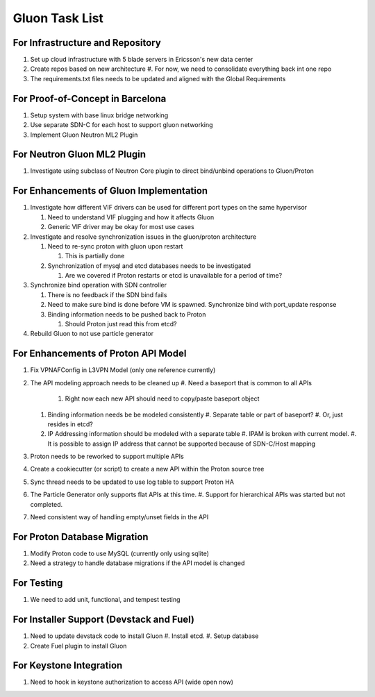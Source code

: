 ..
      Licensed under the Apache License, Version 2.0 (the "License"); you may
      not use this file except in compliance with the License. You may obtain
      a copy of the License at

          http://www.apache.org/licenses/LICENSE-2.0

      Unless required by applicable law or agreed to in writing, software
      distributed under the License is distributed on an "AS IS" BASIS, WITHOUT
      WARRANTIES OR CONDITIONS OF ANY KIND, either express or implied. See the
      License for the specific language governing permissions and limitations
      under the License.

===============
Gluon Task List
===============

---------------------------------
For Infrastructure and Repository
---------------------------------

#. Set up cloud infrastructure with 5 blade servers in Ericsson's new data center
#. Create repos based on new architecture
   #. For now, we need to consolidate everything back int one repo
#. The requirements.txt files needs to be updated and aligned with the Global Requirements

---------------------------------
For Proof-of-Concept in Barcelona
---------------------------------

#. Setup system with base linux bridge networking
#. Use separate SDN-C for each host to support gluon networking
#. Implement Gluon Neutron ML2 Plugin

----------------------------
For Neutron Gluon ML2 Plugin
----------------------------

#. Investigate using subclass of Neutron Core plugin to direct bind/unbind operations to Gluon/Proton

----------------------------------------
For Enhancements of Gluon Implementation
----------------------------------------

#. Investigate how different VIF drivers can be used for different port types on the same hypervisor

   #. Need to understand VIF plugging and how it affects Gluon
   #. Generic VIF driver may be okay for most use cases

#. Investigate and resolve synchronization issues in the gluon/proton architecture

   #. Need to re-sync proton with gluon upon restart

      #. This is partially done

   #. Synchronization of mysql and etcd databases needs to be investigated

      #. Are we covered if Proton restarts or etcd is unavailable for a period of time?

#. Synchronize bind operation with SDN controller

   #. There is no feedback if the SDN bind fails
   #. Need to make sure bind is done before VM is spawned. Synchronize bind with port_update response
   #. Binding information needs to be pushed back to Proton

      #. Should Proton just read this from etcd?

#. Rebuild Gluon to not use particle generator

------------------------------------
For Enhancements of Proton API Model
------------------------------------

#. Fix VPNAFConfig in L3VPN Model (only one reference currently)
#. The API modeling approach needs to be cleaned up
   #. Need a baseport that is common to all APIs
      #. Right now each new API should need to copy/paste baseport object
   #. Binding information needs be be modeled consistently
      #. Separate table or part of baseport?
      #. Or, just resides in etcd?
   #. IP Addressing information should be modeled with a separate table
      #. IPAM is broken with current model.
      #. It is possible to assign IP address that cannot be supported because of SDN-C/Host mapping
#. Proton needs to be reworked to support multiple APIs
#. Create a cookiecutter (or script) to create a new API within the Proton source tree
#. Sync thread needs to be updated to use log table to support Proton HA
#. The Particle Generator only supports flat APIs at this time.
   #. Support for hierarchical APIs was started but not completed.
#. Need consistent way of handling empty/unset fields in the API

-----------------------------
For Proton Database Migration
-----------------------------

#. Modify Proton code to use MySQL (currently only using sqlite)
#. Need a strategy to handle database migrations if the API model is changed

-----------
For Testing
-----------

#. We need to add unit, functional, and tempest testing

-----------------------------------------
For Installer Support (Devstack and Fuel)
-----------------------------------------

#. Need to update devstack code to install Gluon
   #. Install etcd.
   #. Setup database
#. Create Fuel plugin to install Gluon

------------------------
For Keystone Integration
------------------------

#. Need to hook in keystone authorization to access API (wide open now)

